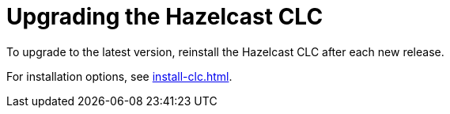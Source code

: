 = Upgrading the Hazelcast CLC

To upgrade to the latest version, reinstall the Hazelcast CLC after each new release.

For installation options, see xref:install-clc.adoc#installing-hazelcast-clc[].